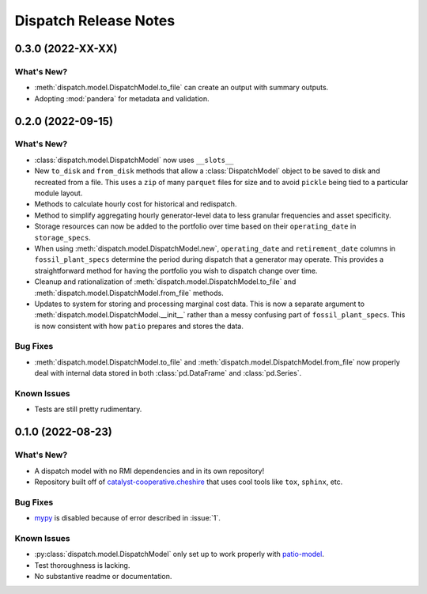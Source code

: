 =======================================================================================
Dispatch Release Notes
=======================================================================================

.. _release-v0-3-0:

---------------------------------------------------------------------------------------
0.3.0 (2022-XX-XX)
---------------------------------------------------------------------------------------

What's New?
^^^^^^^^^^^
*   :meth:`dispatch.model.DispatchModel.to_file` can create an output with summary
    outputs.
*   Adopting :mod:`pandera` for metadata and validation.


.. _release-v0-2-0:

---------------------------------------------------------------------------------------
0.2.0 (2022-09-15)
---------------------------------------------------------------------------------------

What's New?
^^^^^^^^^^^
*   :class:`dispatch.model.DispatchModel` now uses ``__slots__``
*   New ``to_disk`` and ``from_disk`` methods that allow a
    :class:`DispatchModel` object to be saved to disk and recreated
    from a file. This uses a ``zip`` of many ``parquet`` files for size and to avoid
    ``pickle`` being tied to a particular module layout.
*   Methods to calculate hourly cost for historical and redispatch.
*   Method to simplify aggregating hourly generator-level data to less granular
    frequencies and asset specificity.
*   Storage resources can now be added to the portfolio over time based on their
    ``operating_date`` in ``storage_specs``.
*   When using :meth:`dispatch.model.DispatchModel.new`, ``operating_date`` and
    ``retirement_date`` columns in ``fossil_plant_specs`` determine the period during
    dispatch that a generator may operate. This provides a straightforward method for
    having the portfolio you wish to dispatch change over time.
*   Cleanup and rationalization of :meth:`dispatch.model.DispatchModel.to_file` and
    :meth:`dispatch.model.DispatchModel.from_file` methods.
*   Updates to system for storing and processing marginal cost data. This is now a
    separate argument to :meth:`dispatch.model.DispatchModel.__init__` rather than a
    messy confusing part of ``fossil_plant_specs``. This is now consistent with how
    ``patio`` prepares and stores the data.

Bug Fixes
^^^^^^^^^
*   :meth:`dispatch.model.DispatchModel.to_file` and
    :meth:`dispatch.model.DispatchModel.from_file` now properly deal with
    internal data stored in both :class:`pd.DataFrame` and :class:`pd.Series`.

Known Issues
^^^^^^^^^^^^
*   Tests are still pretty rudimentary.

.. _release-v0-1-0:

---------------------------------------------------------------------------------------
0.1.0 (2022-08-23)
---------------------------------------------------------------------------------------

What's New?
^^^^^^^^^^^
*   A dispatch model with no RMI dependencies and in its own repository!
*   Repository built off of
    `catalyst-cooperative.cheshire <https://github.com/catalyst-cooperative/cheshire>`_
    that uses cool tools like ``tox``, ``sphinx``, etc.

Bug Fixes
^^^^^^^^^
*   `mypy <https://github.com/python/mypy>`_ is disabled because of error described in :issue:`1`.

Known Issues
^^^^^^^^^^^^
*   :py:class:`dispatch.model.DispatchModel` only set up to work properly with
    `patio-model <https://github.com/rmi-electricity/patio-model>`_.
*   Test thoroughness is lacking.
*   No substantive readme or documentation.


..
    Examples so I don't forget
    ^^^^^^^^^^^^^^^^^^^^^^^^^^
    * You can refer to the relevant pull request using the ``pr`` role: :pr:`1`
    * Don't hesitate to give shoutouts to folks who contributed like :user:`arengel`
    * You can link to issues that were closed like this: :issue:`2,3,4`
